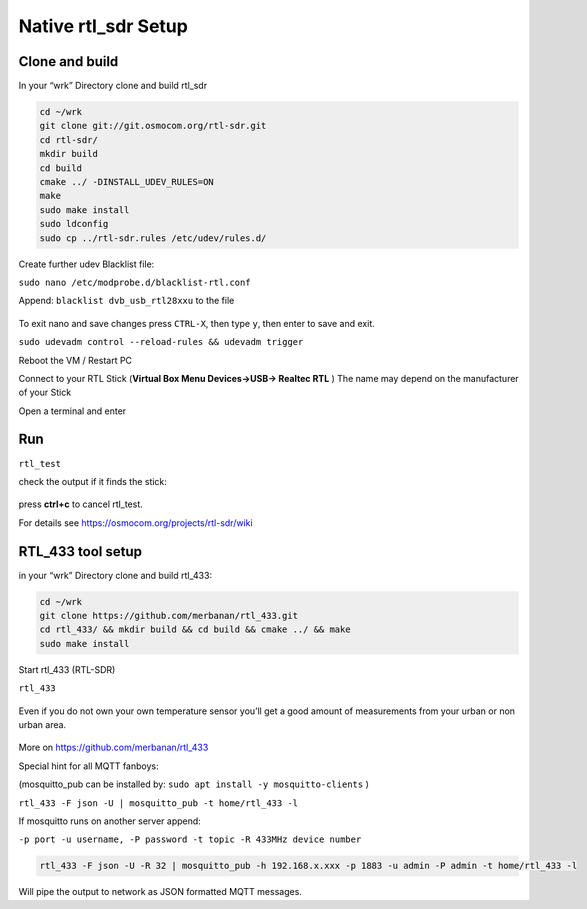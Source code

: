 Native rtl_sdr Setup
=====================

Clone and build
---------------

In your “wrk” Directory clone and build rtl_sdr

.. code:: bash

    cd ~/wrk
    git clone git://git.osmocom.org/rtl-sdr.git
    cd rtl-sdr/
    mkdir build
    cd build
    cmake ../ -DINSTALL_UDEV_RULES=ON
    make
    sudo make install
    sudo ldconfig
    sudo cp ../rtl-sdr.rules /etc/udev/rules.d/

.. figure:: ./img/media/image6.png
   :alt: 

Create further udev Blacklist file:

``sudo nano /etc/modprobe.d/blacklist-rtl.conf``

Append: ``blacklist dvb_usb_rtl28xxu`` to the file

.. figure:: ./img/media/image57.png
   :alt: 

To exit nano and save changes press ``CTRL-X``, then type ``y``, then
enter to save and exit.

``sudo udevadm control --reload-rules && udevadm trigger``

Reboot the VM / Restart PC

Connect to your RTL Stick (**Virtual Box Menu Devices->USB-> Realtec RTL** ) The name may depend on the manufacturer of your Stick

Open a terminal and enter

Run
----

``rtl_test``

check the output if it finds the stick:

.. figure:: ./img/media/image55.png
   :alt: 

press **ctrl+c** to cancel rtl_test.

For details see
`https://osmocom.org/projects/rtl-sdr/wiki <https://osmocom.org/projects/rtl-sdr/wiki>`__

RTL_433 tool setup
-------------------

in your “wrk” Directory clone and build rtl_433:

.. code:: bash

    cd ~/wrk
    git clone https://github.com/merbanan/rtl_433.git
    cd rtl_433/ && mkdir build && cd build && cmake ../ && make
    sudo make install

Start rtl_433 (RTL-SDR)

``rtl_433``

.. figure:: ./img/media/image51.png
   :alt: 

Even if you do not own your own temperature sensor you’ll get a good amount of measurements from your urban or non urban area.

.. figure:: ./img/media/image44.png
   :alt: 

More on
`https://github.com/merbanan/rtl_433 <https://github.com/merbanan/rtl_433>`__

Special hint for all MQTT fanboys:

(mosquitto_pub can be installed by:
``sudo apt install -y mosquitto-clients`` )

``rtl_433 -F json -U | mosquitto_pub -t home/rtl_433 -l``

If mosquitto runs on another server append:

``-p port -u username, -P password -t topic -R 433MHz device number``

.. code:: bash

    rtl_433 -F json -U -R 32 | mosquitto_pub -h 192.168.x.xxx -p 1883 -u admin -P admin -t home/rtl_433 -l

Will pipe the output to network as JSON formatted MQTT messages.